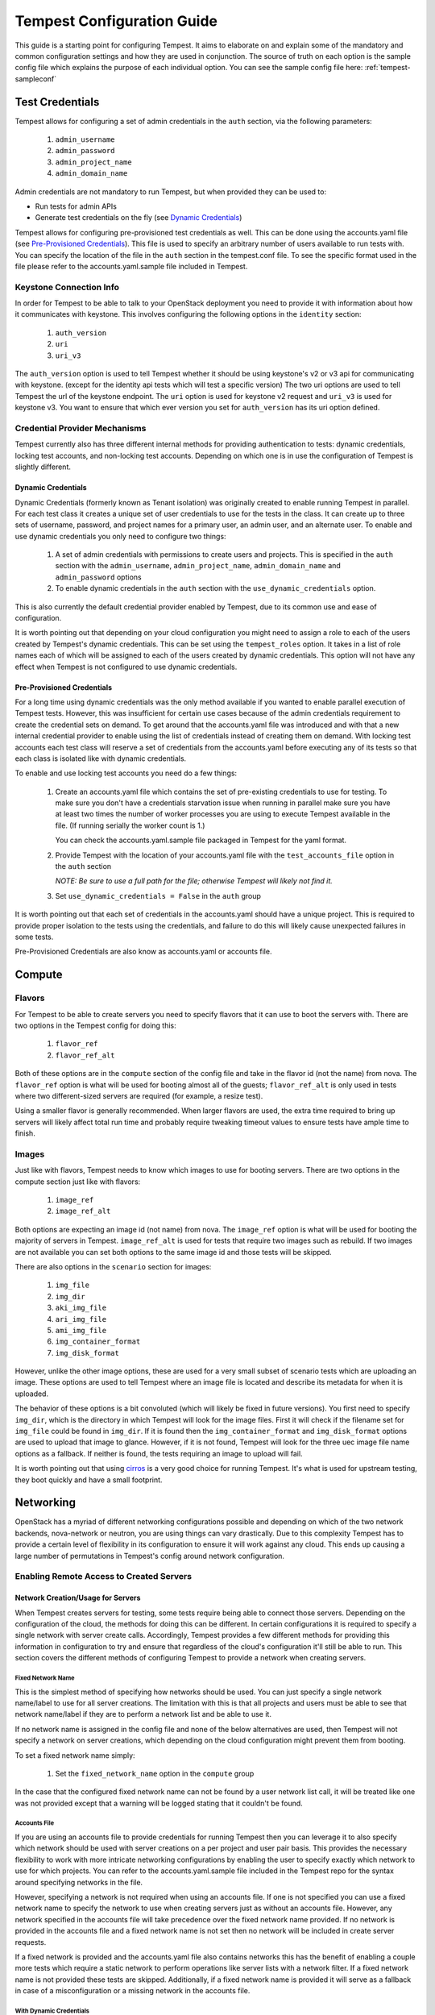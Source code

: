 .. _tempest-configuration:

Tempest Configuration Guide
===========================

This guide is a starting point for configuring Tempest. It aims to elaborate
on and explain some of the mandatory and common configuration settings and how
they are used in conjunction. The source of truth on each option is the sample
config file which explains the purpose of each individual option. You can see
the sample config file here: :ref:`tempest-sampleconf`

Test Credentials
----------------

Tempest allows for configuring a set of admin credentials in the ``auth``
section, via the following parameters:

 #. ``admin_username``
 #. ``admin_password``
 #. ``admin_project_name``
 #. ``admin_domain_name``

Admin credentials are not mandatory to run Tempest, but when provided they
can be used to:

- Run tests for admin APIs
- Generate test credentials on the fly (see `Dynamic Credentials`_)

Tempest allows for configuring pre-provisioned test credentials as well.
This can be done using the accounts.yaml file (see
`Pre-Provisioned Credentials`_). This file is used to specify an arbitrary
number of users available to run tests with.
You can specify the location of the file in the ``auth`` section in the
tempest.conf file. To see the specific format used in the file please refer to
the accounts.yaml.sample file included in Tempest.

Keystone Connection Info
^^^^^^^^^^^^^^^^^^^^^^^^
In order for Tempest to be able to talk to your OpenStack deployment you need
to provide it with information about how it communicates with keystone.
This involves configuring the following options in the ``identity`` section:

 #. ``auth_version``
 #. ``uri``
 #. ``uri_v3``

The ``auth_version`` option is used to tell Tempest whether it should be using
keystone's v2 or v3 api for communicating with keystone. (except for the
identity api tests which will test a specific version) The two uri options are
used to tell Tempest the url of the keystone endpoint. The ``uri`` option is
used for keystone v2 request and ``uri_v3`` is used for keystone v3. You want to
ensure that which ever version you set for ``auth_version`` has its uri option
defined.


Credential Provider Mechanisms
^^^^^^^^^^^^^^^^^^^^^^^^^^^^^^

Tempest currently also has three different internal methods for providing
authentication to tests: dynamic credentials, locking test accounts, and
non-locking test accounts. Depending on which one is in use the configuration
of Tempest is slightly different.

Dynamic Credentials
"""""""""""""""""""
Dynamic Credentials (formerly known as Tenant isolation) was originally created
to enable running Tempest in parallel.  For each test class it creates a unique
set of user credentials to use for the tests in the class. It can create up to
three sets of username, password, and project names for a primary user,
an admin user, and an alternate user. To enable and use dynamic credentials you
only need to configure two things:

 #. A set of admin credentials with permissions to create users and
    projects. This is specified in the ``auth`` section with the
    ``admin_username``, ``admin_project_name``, ``admin_domain_name`` and
    ``admin_password`` options
 #. To enable dynamic credentials in the ``auth`` section with the
    ``use_dynamic_credentials`` option.

This is also currently the default credential provider enabled by Tempest, due
to its common use and ease of configuration.

It is worth pointing out that depending on your cloud configuration you might
need to assign a role to each of the users created by Tempest's dynamic
credentials.  This can be set using the ``tempest_roles`` option. It takes in a
list of role names each of which will be assigned to each of the users created
by dynamic credentials. This option will not have any effect when Tempest is not
configured to use dynamic credentials.


Pre-Provisioned Credentials
"""""""""""""""""""""""""""

For a long time using dynamic credentials was the only method available if you
wanted to enable parallel execution of Tempest tests. However, this was
insufficient for certain use cases because of the admin credentials requirement
to create the credential sets on demand. To get around that the accounts.yaml
file was introduced and with that a new internal credential provider to enable
using the list of credentials instead of creating them on demand. With locking
test accounts each test class will reserve a set of credentials from the
accounts.yaml before executing any of its tests so that each class is isolated
like with dynamic credentials.

To enable and use locking test accounts you need do a few things:

 #. Create an accounts.yaml file which contains the set of pre-existing
    credentials to use for testing. To make sure you don't have a credentials
    starvation issue when running in parallel make sure you have at least two
    times the number of worker processes you are using to execute Tempest
    available in the file. (If running serially the worker count is 1.)

    You can check the accounts.yaml.sample file packaged in Tempest for the yaml
    format.
 #. Provide Tempest with the location of your accounts.yaml file with the
    ``test_accounts_file`` option in the ``auth`` section

    *NOTE: Be sure to use a full path for the file; otherwise Tempest will
    likely not find it.*

 #. Set ``use_dynamic_credentials = False`` in the ``auth`` group

It is worth pointing out that each set of credentials in the accounts.yaml
should have a unique project. This is required to provide proper isolation
to the tests using the credentials, and failure to do this will likely cause
unexpected failures in some tests.

Pre-Provisioned Credentials are also know as accounts.yaml or accounts file.

Compute
-------

Flavors
^^^^^^^
For Tempest to be able to create servers you need to specify flavors that it
can use to boot the servers with. There are two options in the Tempest config
for doing this:

 #. ``flavor_ref``
 #. ``flavor_ref_alt``

Both of these options are in the ``compute`` section of the config file and take
in the flavor id (not the name) from nova. The ``flavor_ref`` option is what
will be used for booting almost all of the guests; ``flavor_ref_alt`` is only
used in tests where two different-sized servers are required (for example, a
resize test).

Using a smaller flavor is generally recommended. When larger flavors are used,
the extra time required to bring up servers will likely affect total run time
and probably require tweaking timeout values to ensure tests have ample time to
finish.

Images
^^^^^^
Just like with flavors, Tempest needs to know which images to use for booting
servers. There are two options in the compute section just like with flavors:

 #. ``image_ref``
 #. ``image_ref_alt``

Both options are expecting an image id (not name) from nova. The ``image_ref``
option is what will be used for booting the majority of servers in Tempest.
``image_ref_alt`` is used for tests that require two images such as rebuild. If
two images are not available you can set both options to the same image id and
those tests will be skipped.

There are also options in the ``scenario`` section for images:

 #. ``img_file``
 #. ``img_dir``
 #. ``aki_img_file``
 #. ``ari_img_file``
 #. ``ami_img_file``
 #. ``img_container_format``
 #. ``img_disk_format``

However, unlike the other image options, these are used for a very small subset
of scenario tests which are uploading an image. These options are used to tell
Tempest where an image file is located and describe its metadata for when it is
uploaded.

The behavior of these options is a bit convoluted (which will likely be fixed in
future versions). You first need to specify ``img_dir``, which is the directory
in which Tempest will look for the image files. First it will check if the
filename set for ``img_file`` could be found in ``img_dir``. If it is found then
the ``img_container_format`` and ``img_disk_format`` options are used to upload
that image to glance. However, if it is not found, Tempest will look for the
three uec image file name options as a fallback. If neither is found, the tests
requiring an image to upload will fail.

It is worth pointing out that using `cirros`_ is a very good choice for running
Tempest. It's what is used for upstream testing, they boot quickly and have a
small footprint.

.. _cirros: https://launchpad.net/cirros

Networking
----------
OpenStack has a myriad of different networking configurations possible and
depending on which of the two network backends, nova-network or neutron, you are
using things can vary drastically. Due to this complexity Tempest has to provide
a certain level of flexibility in its configuration to ensure it will work
against any cloud. This ends up causing a large number of permutations in
Tempest's config around network configuration.


Enabling Remote Access to Created Servers
^^^^^^^^^^^^^^^^^^^^^^^^^^^^^^^^^^^^^^^^^
Network Creation/Usage for Servers
""""""""""""""""""""""""""""""""""
When Tempest creates servers for testing, some tests require being able to
connect those servers. Depending on the configuration of the cloud, the methods
for doing this can be different. In certain configurations it is required to
specify a single network with server create calls. Accordingly, Tempest provides
a few different methods for providing this information in configuration to try
and ensure that regardless of the cloud's configuration it'll still be able to
run. This section covers the different methods of configuring Tempest to provide
a network when creating servers.

Fixed Network Name
''''''''''''''''''
This is the simplest method of specifying how networks should be used. You can
just specify a single network name/label to use for all server creations. The
limitation with this is that all projects and users must be able to see
that network name/label if they are to perform a network list and be able to use
it.

If no network name is assigned in the config file and none of the below
alternatives are used, then Tempest will not specify a network on server
creations, which depending on the cloud configuration might prevent them from
booting.

To set a fixed network name simply:

 #. Set the ``fixed_network_name`` option in the ``compute`` group

In the case that the configured fixed network name can not be found by a user
network list call, it will be treated like one was not provided except that a
warning will be logged stating that it couldn't be found.


Accounts File
'''''''''''''
If you are using an accounts file to provide credentials for running Tempest
then you can leverage it to also specify which network should be used with
server creations on a per project and user pair basis. This provides
the necessary flexibility to work with more intricate networking configurations
by enabling the user to specify exactly which network to use for which
projects. You can refer to the accounts.yaml.sample file included in
the Tempest repo for the syntax around specifying networks in the file.

However, specifying a network is not required when using an accounts file. If
one is not specified you can use a fixed network name to specify the network to
use when creating servers just as without an accounts file. However, any network
specified in the accounts file will take precedence over the fixed network name
provided. If no network is provided in the accounts file and a fixed network
name is not set then no network will be included in create server requests.

If a fixed network is provided and the accounts.yaml file also contains networks
this has the benefit of enabling a couple more tests which require a static
network to perform operations like server lists with a network filter. If a
fixed network name is not provided these tests are skipped. Additionally, if a
fixed network name is provided it will serve as a fallback in case of a
misconfiguration or a missing network in the accounts file.


With Dynamic Credentials
''''''''''''''''''''''''
With dynamic credentials enabled and using nova-network, your only option for
configuration is to either set a fixed network name or not. However, in most
cases it shouldn't matter because nova-network should have no problem booting a
server with multiple networks. If this is not the case for your cloud then using
an accounts file is recommended because it provides the necessary flexibility to
describe your configuration. Dynamic credentials is not able to dynamically
allocate things as necessary if neutron is not enabled.

With neutron and dynamic credentials enabled there should not be any additional
configuration necessary to enable Tempest to create servers with working
networking, assuming you have properly configured the ``network`` section to
work for your cloud. Tempest will dynamically create the neutron resources
necessary to enable using servers with that network. Also, just as with the
accounts file, if you specify a fixed network name while using neutron and
dynamic credentials it will enable running tests which require a static network
and it will additionally be used as a fallback for server creation. However,
unlike accounts.yaml this should never be triggered.

However, there is an option ``create_isolated_networks`` to disable dynamic
credentials's automatic provisioning of network resources. If this option is set
to False you will have to either rely on there only being a single/default
network available for the server creation, or use ``fixed_network_name`` to
inform Tempest which network to use.

SSH Connection Configuration
""""""""""""""""""""""""""""
There are also several different ways to actually establish a connection and
authenticate/login on the server. After a server is booted with a provided
network there are still details needed to know how to actually connect to
the server. The ``validation`` group gathers all the options regarding
connecting to and remotely accessing the created servers.

To enable remote access to servers, there are 3 options at a minimum that are used:

 #. ``run_validation``
 #. ``connect_method``
 #. ``auth_method``

The ``run_validation`` is used to enable or disable ssh connectivity for
all tests (with the exception of scenario tests which do not have a flag for
enabling or disabling ssh) To enable ssh connectivity this needs be set to ``true``.

The ``connect_method`` option is used to tell tempest what kind of IP to use for
establishing a connection to the server. Two methods are available: ``fixed``
and ``floating``, the later being set by default. If this is set to floating
tempest will create a floating ip for the server before attempted to connect
to it. The IP for the floating ip is what is used for the connection.

For the ``auth_method`` option there is currently, only one valid option,
``keypair``. With this set to ``keypair`` tempest will create an ssh keypair
and use that for authenticating against the created server.

Configuring Available Services
------------------------------
OpenStack is really a constellation of several different projects which
are running together to create a cloud. However which projects you're running
is not set in stone, and which services are running is up to the deployer.
Tempest however needs to know which services are available so it can figure
out which tests it is able to run and certain setup steps which differ based
on the available services.

The ``service_available`` section of the config file is used to set which
services are available. It contains a boolean option for each service (except
for keystone which is a hard requirement) set it to True if the service is
available or False if it is not.

Service Catalog
^^^^^^^^^^^^^^^
Each project which has its own REST API contains an entry in the service
catalog. Like most things in OpenStack this is also completely configurable.
However, for Tempest to be able to figure out which endpoints should get REST
API calls for each service, it needs to know how that project is defined in the
service catalog. There are three options for each service section to accomplish
this:

 #. ``catalog_type``
 #. ``endpoint_type``
 #. ``region``

Setting ``catalog_type`` and ``endpoint_type`` should normally give Tempest
enough information to determine which endpoint it should pull from the service
catalog to use for talking to that particular service. However, if your cloud
has multiple regions available and you need to specify a particular one to use a
service you can set the ``region`` option in that service's section.

It should also be noted that the default values for these options are set
to what devstack uses (which is a de facto standard for service catalog
entries). So often nothing actually needs to be set on these options to enable
communication to a particular service. It is only if you are either not using
the same ``catalog_type`` as devstack or you want Tempest to talk to a different
endpoint type instead of publicURL for a service that these need to be changed.

.. note::

    Tempest does not serve all kinds of fancy URLs in the service catalog.  The
    service catalog should be in a standard format (which is going to be
    standardized at the keystone level).
    Tempest expects URLs in the Service catalog in the following format:

    * ``http://example.com:1234/<version-info>``

    Examples:

    * Good - ``http://example.com:1234/v2.0``
    * Wouldn’t work -  ``http://example.com:1234/xyz/v2.0/``
      (adding prefix/suffix around version etc)

Service Feature Configuration
-----------------------------

OpenStack provides its deployers a myriad of different configuration options to
enable anyone deploying it to create a cloud tailor-made for any individual use
case. It provides options for several different backend types, databases,
message queues, etc. However, the downside to this configurability is that
certain operations and features aren't supported depending on the configuration.
These features may or may not be discoverable from the API so the burden is
often on the user to figure out what is supported by the cloud they're talking
to.  Besides the obvious interoperability issues with this it also leaves
Tempest in an interesting situation trying to figure out which tests are
expected to work. However, Tempest tests do not rely on dynamic API discovery
for a feature (assuming one exists). Instead Tempest has to be explicitly
configured as to which optional features are enabled. This is in order to
prevent bugs in the discovery mechanisms from masking failures.

The service feature-enabled config sections are how Tempest addresses the
optional feature question. Each service that has tests for optional features
contains one of these sections. The only options in it are boolean options
with the name of a feature which is used. If it is set to false any test which
depends on that functionality will be skipped. For a complete list of all these
options refer to the sample config file.


API Extensions
^^^^^^^^^^^^^^
The service feature-enabled sections often contain an ``api-extensions`` option
(or in the case of swift a ``discoverable_apis`` option). This is used to tell
Tempest which api extensions (or configurable middleware) is used in your
deployment. It has two valid config states: either it contains a single value
``all`` (which is the default) which means that every api extension is assumed
to be enabled, or it is set to a list of each individual extension that is
enabled for that service.
